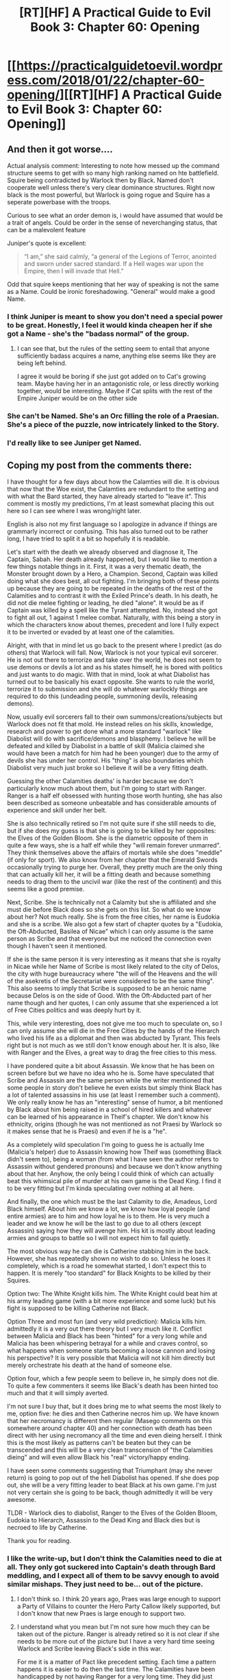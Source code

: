 #+TITLE: [RT][HF] A Practical Guide to Evil Book 3: Chapter 60: Opening

* [[https://practicalguidetoevil.wordpress.com/2018/01/22/chapter-60-opening/][[RT][HF] A Practical Guide to Evil Book 3: Chapter 60: Opening]]
:PROPERTIES:
:Author: Yes_This_Is_God
:Score: 56
:DateUnix: 1516597318.0
:DateShort: 2018-Jan-22
:END:

** And then it got worse....

Actual analysis comment: Interesting to note how messed up the command structure seems to get with so many high ranking named on hte battlefield. Squire being contradicted by Warlock then by Black. Named don't cooperate well unless there's very clear dominance structures. Right now black is the most powerful, but Warlock is going rogue and Squire has a seperate powerbase with the troops.

Curious to see what an order demon is, i would have assumed that would be a trait of angels. Could be order in the sense of neverchanging status, that can be a malevolent feature

Juniper's quote is excellent:

#+begin_quote
  “I am,” she said calmly, “a general of the Legions of Terror, anointed and sworn under sacred standard. If a Hell wages war upon the Empire, then I will invade that Hell.”
#+end_quote

Odd that squire keeps mentioning that her way of speaking is not the same as a Name. Could be ironic foreshadowing. "General" would make a good Name.
:PROPERTIES:
:Score: 16
:DateUnix: 1516600789.0
:DateShort: 2018-Jan-22
:END:

*** I think Juniper is meant to show you don't need a special power to be great. Honestly, I feel it would kinda cheapen her if she got a Name - she's the "badass normal" of the group.
:PROPERTIES:
:Author: haiku_fornification
:Score: 9
:DateUnix: 1516611018.0
:DateShort: 2018-Jan-22
:END:

**** I can see that, but the rules of the setting seem to entail that anyone sufficiently badass acquires a name, anything else seems like they are being left behind.

I agree it would be boring if she just got added on to Cat's growing team. Maybe having her in an antagonistic role, or less directly working together, would be interesting. Maybe if Cat splits with the rest of the Empire Juniper would be on the other side
:PROPERTIES:
:Score: 9
:DateUnix: 1516613497.0
:DateShort: 2018-Jan-22
:END:


*** She can't be Named. She's an Orc filling the role of a Praesian. She's a piece of the puzzle, now intricately linked to the Story.
:PROPERTIES:
:Author: leakycauldron
:Score: 3
:DateUnix: 1516623209.0
:DateShort: 2018-Jan-22
:END:


*** I'd really like to see Juniper get Named.
:PROPERTIES:
:Author: MoralRelativity
:Score: 2
:DateUnix: 1516606896.0
:DateShort: 2018-Jan-22
:END:


** Coping my post from the comments there:

I have thought for a few days about how the Calamties will die. It is obvious that now that the Woe exist, the Calamties are redundant to the setting and with what the Bard started, they have already started to "leave it". This comment is mostly my predictions, I'm at least somewhat placing this out here so I can see where I was wrong/right later.

English is also not my first language so I apologize in advance if things are grammarly incorrect or confusing. This has also turned out to be rather long, I have tried to split it a bit so hopefully it is readable.

Let's start with the death we already observed and diagnose it, The Captain, Sabah. Her death already happened, but I would like to mention a few things notable things in it. First, it was a very thematic death, the Monster brought down by a Hero, a Champion. Second, Captain was killed doing what she does best, all out fighting. I'm bringing both of these points up because they are going to be repeated in the deaths of the rest of the Calamities and to contrast it with the Exiled Prince's death. In his death, he did not die melee fighting or leading, he died "alone". It would be as if Captain was killed by a spell like the Tyrant attempted. No, instead she got to fight all out, 1 against 1 melee combat. Naturally, with this being a story in which the characters know about themes, precedent and lore I fully expect it to be inverted or evaded by at least one of the calamities.

Alright, with that in mind let us go back to the present where I predict (as do others) that Warlock will fall. Now, Warlock is not your typical evil sorcerer. He is not out there to terrorize and take over the world, he does not seem to use demons or devils a lot and as his states himself, he is bored with politics and just wants to do magic. With that in mind, look at what Diabolist has turned out to be basically his exact opposite. She wants to rule the world, terrorize it to submission and she will do whatever warlockly things are required to do this (undeading people, summoning devils, releasing demons).

Now, usually evil sorcerers fall to their own summons/creations/subjects but Warlock does not fit that mold. He instead relies on his skills, knowledge, research and power to get done what a more standard "warlock" like Diabolist will do with sacrifice/demons and blasphemy. I believe he will be defeated and killed by Diabolist in a battle of skill (Malicia claimed she would have been a match for him had he been younger) due to the army of devils she has under her control. His "thing" is also boundaries which Diabolist very much just broke so I believe it will be a very fitting death.

Guessing the other Calamities deaths' is harder because we don't particularly know much about them, but I'm going to start with Ranger. Ranger is a half elf obsessed with hunting those worth hunting, she has also been described as someone unbeatable and has considerable amounts of experience and skill under her belt.

She is also technically retired so I'm not quite sure if she still needs to die, but if she does my guess is that she is going to be killed by her opposites: the Elves of the Golden Bloom. She is the diametric opposite of them in quite a few ways, she is a half elf while they "will remain forever unmarred". They think themselves above the affairs of mortals while she does "meddle" (if only for sport). We also know from her chapter that the Emerald Swords occasionally trying to purge her. Overall, they pretty much are the only thing that can actually kill her, it will be a fitting death and because something needs to drag them to the uncivil war (like the rest of the continent) and this seems like a good premise.

Next, Scribe. She is technically not a Calamity but she is affiliated and she must die before Black does so she gets on this list. So what do we know about her? Not much really. She is from the free cities, her name is Eudokia and she is a scribe. We also got a few start of chapter quotes by a "Eudokia, the Oft-Abducted, Basilea of Nicae" which I can only assume is the same person as Scribe and that everyone but me noticed the connection even though I haven't seen it mentioned.

If she is the same person it is very interesting as it means that she is royalty in Nicae while her Name of Scribe is most likely related to the city of Delos, the city with huge bureaucracy where "the will of the Heavens and the will of the asekretis of the Secretariat were considered to be the same thing". This also seems to imply that Scribe is supposed to be an heroic name because Delos is on the side of Good. With the Oft-Abducted part of her name though and her quotes, I can only assume that she experienced a lot of Free Cities politics and was deeply hurt by it.

This, while very interesting, does not give me too much to speculate on, so I can only assume she will die in the Free Cities by the hands of the Hierarch who lived his life as a diplomat and then was abducted by Tyrant. This feels right but is not much as we still don't know enough about her. It is also, like with Ranger and the Elves, a great way to drag the free cities to this mess.

I have pondered quite a bit about Assassin. We know that he has been on screen before but we have no idea who he is. Some have speculated that Scribe and Assassin are the same person while the writer mentioned that some people in story don't believe he even exists but simply think Black has a lot of talented assassins in his use (at least I remember such a comment). We only really know he has an "interesting" sense of humor, a bit mentioned by Black about him being raised in a school of hired killers and whatever can be learned of his appearance in Theif's chapter. We don't know his ethnicity, origins (though he was not mentioned as not Praesi by Warlock so it makes sense that he is Praesi) and even if he is a "he".

As a completely wild speculation I'm going to guess he is actually Ime (Malicia's helper) due to Assassin knowing how Theif was (something Black didn't seem to), being a woman (from what I have seen the author refers to Assassin without gendered pronouns) and because we don't know anything about that her. Anyhow, the only being I could think of which can actually beat this whimsical pile of murder at his own game is the Dead King. I find it to be very fitting but I'm kinda speculating over nothing at all here.

And finally, the one which must be the last Calamity to die, Amadeus, Lord Black himself. About him we know a lot, we know how loyal people (and entire armies) are to him and how loyal he is to them. He is very much a leader and we know he will be the last to go due to all others (except Assassin) saying how they will avenge him. His kit is mostly about leading armies and groups to battle so I will not expect him to fall quietly.

The most obvious way he can die is Catherine stabbing him in the back. However, she has repeatedly shown no wish to do so. Unless he loses it completely, which is a road he somewhat started, I don't expect this to happen. It is merely "too standard" for Black Knights to be killed by their Squires.

Option two: The White Knight kills him. The White Knight could beat him at his army leading game (with a bit more experience and some luck) but his fight is supposed to be killing Catherine not Black.

Option Three and most fun (and very wild prediction): Malicia kills him. admittedly it is a very out there theory but I very much like it. Conflict between Malicia and Black has been "hinted" for a very long while and Malicia has been whispering betrayal for a while and craves control, so what happens when someone starts becoming a loose cannon and losing his perspective? It is very possible that Malicia will not kill him directly but merely orchestrate his death at the hand of someone else.

Option four, which a few people seem to believe in, he simply does not die. To quite a few commenters it seems like Black's death has been hinted too much and that it will simply averted.

I'm not sure I buy that, but it does bring me to what seems the most likely to me, option five: he dies and then Catherine necros him up. We have known that her necromancy is different then regular (Masego comments on this somewhere around chapter 40) and her connection with death has been direct with her using necromancy all the time and even dieing herself. I think this is the most likely as patterns can't be beaten but they can be transcended and this will be a very clean transcension of "the Calamities dieing" and will even allow Black his "real" victory/happy ending.

I have seen some comments suggesting that Triumphant (may she never return) is going to pop out of the hell Diabolist has opened. If she does pop out, she will be a very fitting leader to beat Black at his own game. I'm just not very certain she is going to be back, though admittedly it will be very awesome.

TLDR - Warlock dies to diabolist, Ranger to the Elves of the Golden Bloom, Eudokia to Hierarch, Assassin to the Dead King and Black dies but is necroed to life by Catherine.

Thank you for reading.
:PROPERTIES:
:Author: idannadi
:Score: 9
:DateUnix: 1516600463.0
:DateShort: 2018-Jan-22
:END:

*** I like the write-up, but I don't think the Calamities need to die at all. They only got suckered into Captain's death through Bard meddling, and I expect all of them to be savvy enough to avoid similar mishaps. They just need to be... out of the picture.
:PROPERTIES:
:Author: Yes_This_Is_God
:Score: 9
:DateUnix: 1516601763.0
:DateShort: 2018-Jan-22
:END:

**** I don't think so. I think 20 years ago, Praes was large enough to support a Party of Villains to counter the Hero Party Callow likely supported, but I don't know that new Praes is large enough to support two.
:PROPERTIES:
:Author: leakycauldron
:Score: 3
:DateUnix: 1516623098.0
:DateShort: 2018-Jan-22
:END:


**** I understand what you mean but I'm not sure how much they can be taken out of the picture. Ranger is already retired so it is not clear if she needs to be more out of the picture but I have a very hard time seeing Warlock and Scribe leaving Black's side in this war.

For me it is a matter of Pact like precedent setting. Each time a pattern happens it is easier to do then the last time. The Calamities have been handicapped by not having Ranger for a very long time. They did just fine without her, because they are powerful, because they are savvy, because they are clever and yet one could easily see that having Ranger in the Nicae fight could have easily turned the fight in their favor. If Ranger where in that fight she would have been the one to duel the Champion while Captain would have probably been with Black where she fits. Instead Captain let's out the Beast, like she has done many times before, and her luck/skill has run out.

This is due to Bard's interference as you mentioned, but the next time the Calamities are going to try something they are more handicapped. How much can your savviness and experience carry you when every time you lose it becomes that much harder? How long can you keep playing the same game if you keep losing crucial board pieces? The Woe is now coming to reinforce Black on the front lines to help him punch through the defences, this is the exact spot where I expect Captain and Ranger to be of use to him and fight by his side.

Right now he has Warlock's Link giving him the ability to orchestrate battles, we have seen him use it before to control all pieces of the battlefield and maneuver his soldiers but what happens when Warlock dies? Suddenly the game plan doesn't work as well anymore, he can't be on the front leading the fight and still control the battlefield like a general. There are reasons why we see Ranker standing next to her mages, they give her communication and access to information. Suddenly if Black is on the front lines he can no longer simply ask backup, he cannot call out to have a mage line help him like he did before.

Simply put, with every loss the Calamities tactics become harder and harder to do until it all simply crumbles. They have survived decades without Ranger on the roster because they are savvy, because they are clever, because they set the field well but each death causes an easier next death.
:PROPERTIES:
:Author: idannadi
:Score: 1
:DateUnix: 1516607713.0
:DateShort: 2018-Jan-22
:END:

***** Right, but the fact of the matter is that Captain only died because of an even savvier player.

Subversion is the heart of this story. Also, I think a big chunk of what emphasizes a 'story' in this universe is intent. Captain's death blindsided Black because they didn't know about the foreign story and thus they fell into the trap of seeing it through.

It may be difficult to see the Calamities step down without dying, but I think it's certainly possible. Your list of examples is true in the sense that yes, losing teammates makes it hard to fight, but it really doesn't jive with Black as a character. He's not going to commit to the same plan without the same pieces on the board. You can still wage war without the same Names by your side, and in this case he is doing so by using the Woe. It still works.
:PROPERTIES:
:Author: Yes_This_Is_God
:Score: 2
:DateUnix: 1516608997.0
:DateShort: 2018-Jan-22
:END:

****** u/PrettyDecentSort:
#+begin_quote
  Subversion is the heart of this story.
#+end_quote

This is hugely important. Foundling wins not because she is tougher or stronger or smarter but because she is more genre-savvy.
:PROPERTIES:
:Author: PrettyDecentSort
:Score: 2
:DateUnix: 1516645333.0
:DateShort: 2018-Jan-22
:END:


*** u/haiku_fornification:
#+begin_quote
  Next, Scribe. She is technically not a Calamity but she is affiliated and she must die before Black does so she gets on this list. So what do we know about her? Not much really. She is from the free cities, her name is Eudokia and she is a scribe. We also got a few start of chapter quotes by a "Eudokia, the Oft-Abducted, Basilea of Nicae" which I can only assume is the same person as Scribe and that everyone but me noticed the connection even though I haven't seen it mentioned.
#+end_quote

I'm fairly sure Eudokia the Oft-Abducted was an old ruler of Nicae and not Scribe. Just because they share a name doesn't mean they're the same person.

Here's another quote from her:

#+begin_quote
  Always walk into traps. Evil is clever and patient and never as vulnerable as when it thinks it holds all the cards.
#+end_quote

Strikes me as a guide for the good guys rather than something one of the Calamities would say.
:PROPERTIES:
:Author: haiku_fornification
:Score: 3
:DateUnix: 1516611453.0
:DateShort: 2018-Jan-22
:END:

**** Like I stated above, I made the connection a while back but I have seen no one making any mention of it. I completely agree with you, it does not seem to be Scribe and because we are missing so much information about her it is hard to even invalidate my claim.

Pretty much the only thing we really got on her is:

#+begin_quote
  “The Free Cities,” he said. “It was an interesting encounter in many ways."
#+end_quote

I'm mostly speculating here but I think Scribe used to be a hero. The Name as I stated above fits the free city of Delos which is supposed to be on the side of Good. I could see a person which had such terrible experiences as Eudokia the Oft-Abducted did ultimately break with the side of good. It could also explain why Black referred to their meeting as an interesting encounter.

Once again though, too much information is missing to validate/invalidate my mad theory which makes it hard to guess things. It would definitely be simpler if they are simply different people.
:PROPERTIES:
:Author: idannadi
:Score: 1
:DateUnix: 1516612230.0
:DateShort: 2018-Jan-22
:END:


** To me this chapter exemplifies why Black and the rest of Calamities need to die by the end of this book. A crisis occurs and instead of figuring things out Cat and her group are relegated to fulfilling orders. It seems almost like that was the purpose of the chapter: Cat is about to get things moving when Warlock descends from the heavens and orders them around instead.

This isn't to say that I dislike this - within the setting it makes perfect sense for the Woe to listen to their more experienced counterparts - however it takes away too much of their agency for the story to be satisfying. Ultimately, this is Cat's story and having her act out orders would not a good story make.
:PROPERTIES:
:Author: haiku_fornification
:Score: 9
:DateUnix: 1516610628.0
:DateShort: 2018-Jan-22
:END:


** So, some random thoughts:

1. Order demon, huh? Lots of ways to take that name, but the most likely is that it messes with "the natural order" of Creation. Objects in motion stay in motion - except around the demon, a soldier moving forward leaves behind his skin. Objects at rest stay at rest - except around the demon, solid ground becomes like liquid. Time flows only forward - except around the demon, where it resets itself and then replays. Timey-wimey shennanigans! I feel like "Disorder" would have been a better name, but oh well...

2. Warlock death flag! He's taking the 15th, which is heavily hinted to be compromised by soldiers who ate the tainted stew and can be turned undead with a simple ritual. I really hope Juniper isn't marching off to her death as well...

3. Do we know where Thief is right now? Is she in Liesse? I forget... but it's interesting that despite her being part of the Woe, it's really only Cat/Archer/Hakram/Masego who get the rhythm. I wonder if Thief isn't a true member, kind of like how Scribe isn't a true Calamity?

4. What other trump cards do we know Ubua has? The 15th turning, as mentioned... is the Madness Demon the same one she unleashed before? Other than that just her father is a strong member. The gestalt is obviously still in play, but the implication was that she'd need a few days for her soul to be in a state ready to use it again... right?
:PROPERTIES:
:Author: AurelianoTampa
:Score: 3
:DateUnix: 1516630069.0
:DateShort: 2018-Jan-22
:END:

*** I put odds on the 15th being turned from the stew at <10%
:PROPERTIES:
:Author: sparkc
:Score: 6
:DateUnix: 1516632036.0
:DateShort: 2018-Jan-22
:END:

**** So low? It seemed pretty heavily foreshadowed to me... I don't think the whole 15th will be turned, but a small portion that will sow discord among the ranks right as they need unity the most.

Edit: I'm honestly confused as to why people are rating this down o_O
:PROPERTIES:
:Author: AurelianoTampa
:Score: 0
:DateUnix: 1516633193.0
:DateShort: 2018-Jan-22
:END:

***** They love the characters too much to see them go :'(
:PROPERTIES:
:Author: Ardvarkeating101
:Score: 2
:DateUnix: 1516762056.0
:DateShort: 2018-Jan-24
:END:


*** I agree on 3, and as far as 4 goes she keeps using these trump cards too soon in my opinion. Opening a gate after forces fully committed to assaulting the walls would have been a better option. Using demons after either Hierophant was somewhere dealing with something already or in such a way so as to get the most splash damage on the legions would have been better, not to mention how that works with the You Have Just Activated My Trap Card story mechanics.
:PROPERTIES:
:Author: melmonella
:Score: 1
:DateUnix: 1516631686.0
:DateShort: 2018-Jan-22
:END:


*** On 4, I think as mentioned in this chapter, it was the chaos demon previously.
:PROPERTIES:
:Author: um_m
:Score: 1
:DateUnix: 1516660278.0
:DateShort: 2018-Jan-23
:END:


** What a fabulous set up for the next chapters to come.
:PROPERTIES:
:Author: MoralRelativity
:Score: 2
:DateUnix: 1516606930.0
:DateShort: 2018-Jan-22
:END:
